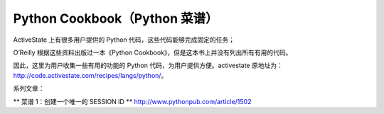 Python Cookbook（Python 菜谱）
=================================

ActiveState 上有很多用户提供的 Python 代码，这些代码能够完成固定的任务；

O’Reilly 根据这些资料出版过一本《Python Cookbook》，但是这本书上并没有列出所有有用的代码。

因此，这里为用户收集一些有用的功能的 Python 代码，为用户提供方便。activestate 原地址为： http://code.activestate.com/recipes/langs/python/。

系列文章：

** 菜谱 1：创建一个唯一的 SESSION ID **   http://www.pythonpub.com/article/1502
